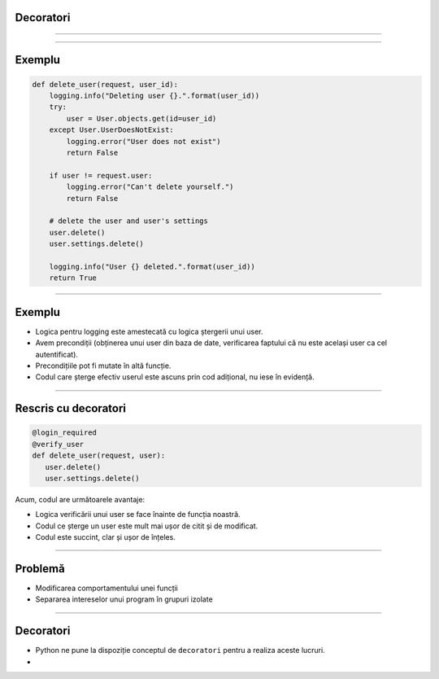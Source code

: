 Decoratori
==========

----------


.. image:: decorators.gif
   :scale: 100 %
   :alt: alternate text
   :align: center

---------

Exemplu
=======

.. code-block:: python

    def delete_user(request, user_id):
        logging.info("Deleting user {}.".format(user_id))
        try:
            user = User.objects.get(id=user_id)
        except User.UserDoesNotExist:
            logging.error("User does not exist")
            return False
        
        if user != request.user:
            logging.error("Can't delete yourself.")
            return False
        
        # delete the user and user's settings
        user.delete()
        user.settings.delete()
        
        logging.info("User {} deleted.".format(user_id))
        return True
        
------

Exemplu
=======

* Logica pentru logging este amestecată cu logica ștergerii unui user.
* Avem precondiții (obținerea unui user din baza de date, verificarea faptului că nu este același user ca cel autentificat).
* Precondițiile pot fi mutate în altă funcție.
* Codul care șterge efectiv userul este ascuns prin cod adițional, nu iese în evidență.

------

Rescris cu decoratori
=====================

.. code-block:: python

   @login_required
   @verify_user
   def delete_user(request, user):
      user.delete()
      user.settings.delete()
	  
Acum, codul are următoarele avantaje:

* Logica verificării unui user se face înainte de funcția noastră.
* Codul ce șterge un user este mult mai ușor de citit și de modificat.
* Codul este succint, clar și ușor de înțeles.
	  
-------------	  


Problemă
========

* Modificarea comportamentului unei funcții

* Separarea intereselor unui program în grupuri izolate

---------

Decoratori
==========

* Python ne pune la dispoziție conceptul de ``decoratori`` pentru a realiza aceste lucruri.

*